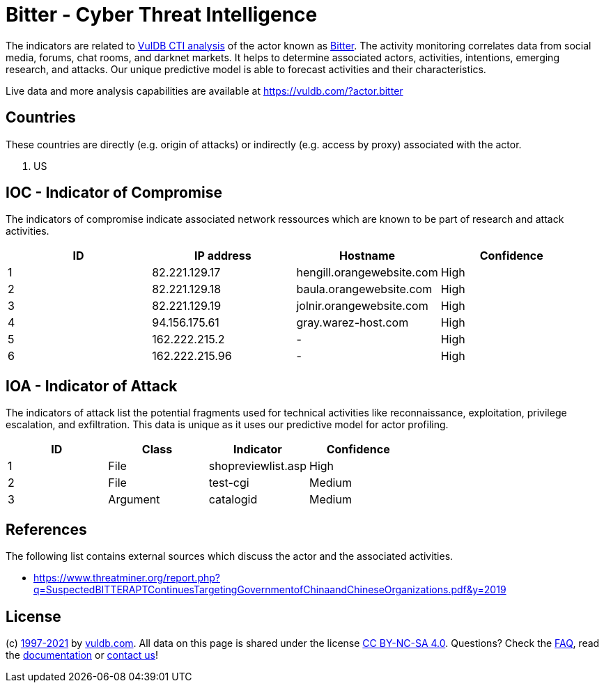 = Bitter - Cyber Threat Intelligence

The indicators are related to https://vuldb.com/?doc.cti[VulDB CTI analysis] of the actor known as https://vuldb.com/?actor.bitter[Bitter]. The activity monitoring correlates data from social media, forums, chat rooms, and darknet markets. It helps to determine associated actors, activities, intentions, emerging research, and attacks. Our unique predictive model is able to forecast activities and their characteristics.

Live data and more analysis capabilities are available at https://vuldb.com/?actor.bitter

== Countries

These countries are directly (e.g. origin of attacks) or indirectly (e.g. access by proxy) associated with the actor.

. US

== IOC - Indicator of Compromise

The indicators of compromise indicate associated network ressources which are known to be part of research and attack activities.

[options="header"]
|========================================
|ID|IP address|Hostname|Confidence
|1|82.221.129.17|hengill.orangewebsite.com|High
|2|82.221.129.18|baula.orangewebsite.com|High
|3|82.221.129.19|jolnir.orangewebsite.com|High
|4|94.156.175.61|gray.warez-host.com|High
|5|162.222.215.2|-|High
|6|162.222.215.96|-|High
|========================================

== IOA - Indicator of Attack

The indicators of attack list the potential fragments used for technical activities like reconnaissance, exploitation, privilege escalation, and exfiltration. This data is unique as it uses our predictive model for actor profiling.

[options="header"]
|========================================
|ID|Class|Indicator|Confidence
|1|File|shopreviewlist.asp|High
|2|File|test-cgi|Medium
|3|Argument|catalogid|Medium
|========================================

== References

The following list contains external sources which discuss the actor and the associated activities.

* https://www.threatminer.org/report.php?q=SuspectedBITTERAPTContinuesTargetingGovernmentofChinaandChineseOrganizations.pdf&y=2019

== License

(c) https://vuldb.com/?doc.changelog[1997-2021] by https://vuldb.com/?doc.about[vuldb.com]. All data on this page is shared under the license https://creativecommons.org/licenses/by-nc-sa/4.0/[CC BY-NC-SA 4.0]. Questions? Check the https://vuldb.com/?doc.faq[FAQ], read the https://vuldb.com/?doc[documentation] or https://vuldb.com/?contact[contact us]!
